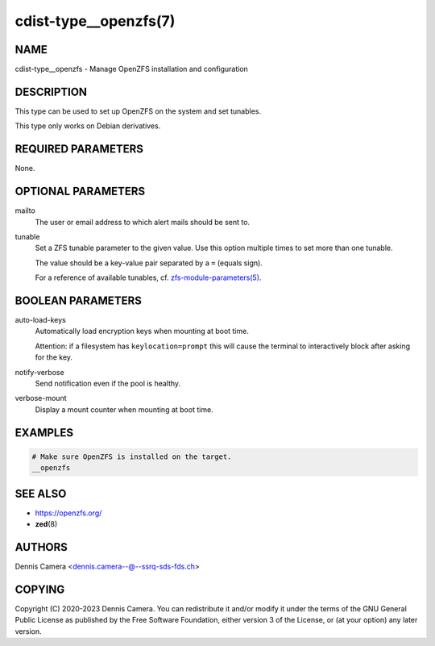 cdist-type__openzfs(7)
======================

NAME
----
cdist-type__openzfs - Manage OpenZFS installation and configuration


DESCRIPTION
-----------
This type can be used to set up OpenZFS on the system and set tunables.

This type only works on Debian derivatives.


REQUIRED PARAMETERS
-------------------
None.


OPTIONAL PARAMETERS
-------------------
mailto
    The user or email address to which alert mails should be sent to.
tunable
    Set a ZFS tunable parameter to the given value.
    Use this option multiple times to set more than one tunable.

    The value should be a key-value pair separated by a ``=`` (equals sign).

    For a reference of available tunables, cf.
    `zfs-module-parameters(5) <https://openzfs.github.io/openzfs-docs/man/5/zfs-module-parameters.5.html>`_.


BOOLEAN PARAMETERS
------------------
auto-load-keys
    Automatically load encryption keys when mounting at boot time.

    Attention: if a filesystem has ``keylocation=prompt`` this will
    cause the terminal to interactively block after asking for the key.
notify-verbose
    Send notification even if the pool is healthy.
verbose-mount
    Display a mount counter when mounting at boot time.


EXAMPLES
--------

.. code-block:: sh

    # Make sure OpenZFS is installed on the target.
    __openzfs


SEE ALSO
--------
- https://openzfs.org/
- :strong:`zed`\ (8)


AUTHORS
-------
Dennis Camera <dennis.camera--@--ssrq-sds-fds.ch>


COPYING
-------
Copyright \(C) 2020-2023 Dennis Camera.
You can redistribute it and/or modify it under the terms of the GNU General
Public License as published by the Free Software Foundation, either version 3
of the License, or (at your option) any later version.
